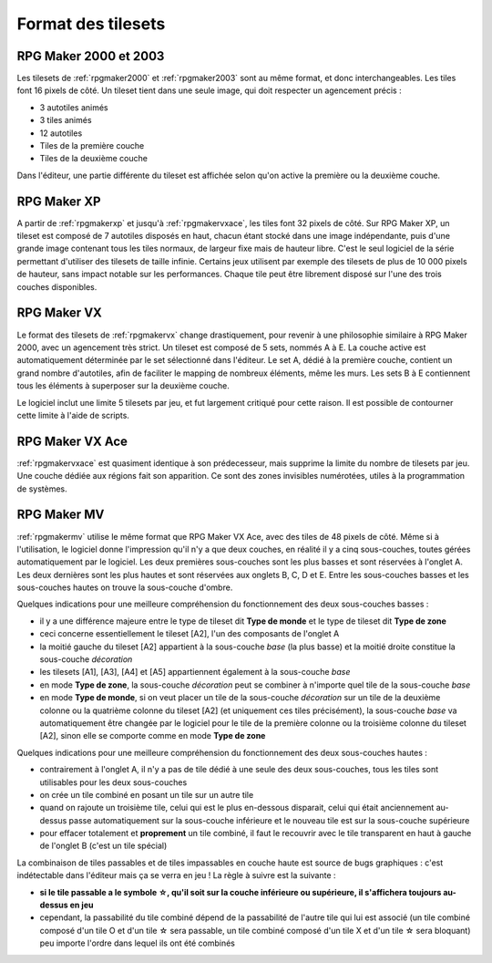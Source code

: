 .. meta::
   :description: Les tilesets sont les éléments qui vous permettent de dessiner votre carte, à l'image de la palette d'un peintre. Voici le format des tilesets pour toutes les versions de RPG Maker.

Format des tilesets
===================

RPG Maker 2000 et 2003
----------------------

Les tilesets de :ref:`rpgmaker2000` et :ref:`rpgmaker2003` sont au même format, et donc interchangeables. Les tiles font 16 pixels de côté. Un tileset tient dans une seule image, qui doit respecter un agencement précis :

* 3 autotiles animés
* 3 tiles animés
* 12 autotiles
* Tiles de la première couche
* Tiles de la deuxième couche

Dans l'éditeur, une partie différente du tileset est affichée selon qu'on active la première ou la deuxième couche.

RPG Maker XP
------------

A partir de :ref:`rpgmakerxp` et jusqu'à :ref:`rpgmakervxace`, les tiles font 32 pixels de côté. Sur RPG Maker XP, un tileset est composé de 7 autotiles disposés en haut, chacun étant stocké dans une image indépendante, puis d'une grande image contenant tous les tiles normaux, de largeur fixe mais de hauteur libre. C'est le seul logiciel de la série permettant d'utiliser des tilesets de taille infinie. Certains jeux utilisent par exemple des tilesets de plus de 10 000 pixels de hauteur, sans impact notable sur les performances. Chaque tile peut être librement disposé sur l'une des trois couches disponibles.

RPG Maker VX
------------

Le format des tilesets de :ref:`rpgmakervx` change drastiquement, pour revenir à une philosophie similaire à RPG Maker 2000, avec un agencement très strict. Un tileset est composé de 5 sets, nommés A à E. La couche active est automatiquement déterminée par le set sélectionné dans l'éditeur. Le set A, dédié à la première couche, contient un grand nombre d'autotiles, afin de faciliter le mapping de nombreux éléments, même les murs. Les sets B à E contiennent tous les éléments à superposer sur la deuxième couche.

Le logiciel inclut une limite 5 tilesets par jeu, et fut largement critiqué pour cette raison. Il est possible de contourner cette limite à l'aide de scripts.

RPG Maker VX Ace
----------------

:ref:`rpgmakervxace` est quasiment identique à son prédecesseur, mais supprime la limite du nombre de tilesets par jeu. Une couche dédiée aux régions fait son apparition. Ce sont des zones invisibles numérotées, utiles à la programmation de systèmes.

RPG Maker MV
------------

:ref:`rpgmakermv` utilise le même format que RPG Maker VX Ace, avec des tiles de 48 pixels de côté. Même si à l'utilisation, le logiciel donne l'impression qu'il n'y a que deux couches, en réalité il y a cinq sous-couches, toutes gérées automatiquement par le logiciel. Les deux premières sous-couches sont les plus basses et sont réservées à l'onglet A. Les deux dernières sont les plus hautes et sont réservées aux onglets B, C, D et E. Entre les sous-couches basses et les sous-couches hautes on trouve la sous-couche d'ombre.

Quelques indications pour une meilleure compréhension du fonctionnement des deux sous-couches basses :

* il y a une différence majeure entre le type de tileset dit **Type de monde** et le type de tileset dit **Type de zone**
* ceci concerne essentiellement le tileset [A2], l'un des composants de l'onglet A
* la moitié gauche du tileset [A2] appartient à la sous-couche *base* (la plus basse) et la moitié droite constitue la sous-couche *décoration*
* les tilesets [A1], [A3], [A4] et [A5] appartiennent également à la sous-couche *base*
* en mode **Type de zone**, la sous-couche *décoration* peut se combiner à n'importe quel tile de la sous-couche *base*
* en mode **Type de monde**, si on veut placer un tile de la sous-couche *décoration* sur un tile de la deuxième colonne ou la quatrième colonne du tileset [A2] (et uniquement ces tiles précisément), la sous-couche *base* va automatiquement être changée par le logiciel pour le tile de la première colonne ou la troisième colonne du tileset [A2], sinon elle se comporte comme en mode **Type de zone**

Quelques indications pour une meilleure compréhension du fonctionnement des deux sous-couches hautes :

* contrairement à l'onglet A, il n'y a pas de tile dédié à une seule des deux sous-couches, tous les tiles sont utilisables pour les deux sous-couches
* on crée un tile combiné en posant un tile sur un autre tile
* quand on rajoute un troisième tile, celui qui est le plus en-dessous disparait, celui qui était anciennement au-dessus passe automatiquement sur la sous-couche inférieure et le nouveau tile est sur la sous-couche supérieure
* pour effacer totalement et **proprement** un tile combiné, il faut le recouvrir avec le tile transparent en haut à gauche de l'onglet B (c'est un tile spécial)

La combinaison de tiles passables et de tiles impassables en couche haute est source de bugs graphiques : c'est indétectable dans l'éditeur mais ça se verra en jeu ! La règle à suivre est la suivante :

* **si le tile passable a le symbole ☆, qu'il soit sur la couche inférieure ou supérieure, il s'affichera toujours au-dessus en jeu**
* cependant, la passabilité du tile combiné dépend de la passabilité de l'autre tile qui lui est associé (un tile combiné composé d'un tile O et d'un tile ☆ sera passable, un tile combiné composé d'un tile X et d'un tile ☆ sera bloquant) peu importe l'ordre dans lequel ils ont été combinés
